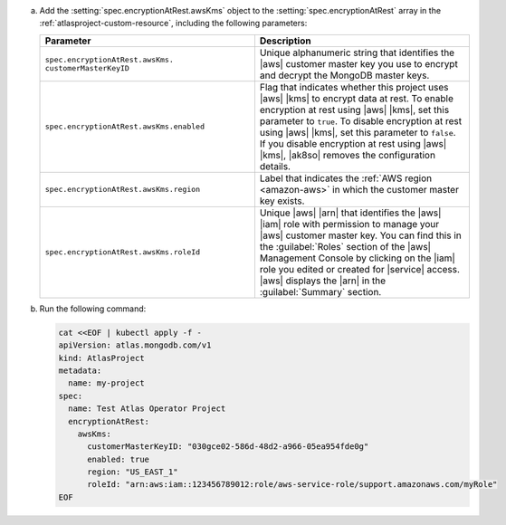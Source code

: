 a. Add the :setting:`spec.encryptionAtRest.awsKms` object to 
   the :setting:`spec.encryptionAtRest` array in the
   :ref:`atlasproject-custom-resource`, including the
   following parameters:

   .. list-table::
      :widths: 50 50
      :header-rows: 1

      * - Parameter
        - Description

      * - ``spec.encryptionAtRest.awsKms.``
          ``customerMasterKeyID``
        - Unique alphanumeric string that identifies the |aws| customer
          master key you use to
          encrypt and decrypt the MongoDB master keys.

      * - ``spec.encryptionAtRest.awsKms.enabled``
        - Flag that indicates whether this project uses |aws| |kms| 
          to encrypt data at rest. To enable encryption at rest using 
          |aws| |kms|, set this parameter to ``true``. To disable
          encryption at rest using |aws| |kms|, set this parameter to
          ``false``. If you disable encryption at rest using |aws|
          |kms|, |ak8so| removes the configuration details.

      * - ``spec.encryptionAtRest.awsKms.region``
        - Label that indicates the :ref:`AWS region <amazon-aws>` in
          which the customer master key exists.
                    
      * - ``spec.encryptionAtRest.awsKms.roleId``
        - Unique |aws| |arn| that identifies the |aws| |iam| role with
          permission to manage your |aws| customer master key. You can
          find this in the :guilabel:`Roles` section of the |aws|
          Management Console by clicking on the |iam| role you edited
          or created for |service| access. |aws| displays the |arn| in
          the :guilabel:`Summary` section.

#. Run the following command:

   .. code-block:: sh

      cat <<EOF | kubectl apply -f -
      apiVersion: atlas.mongodb.com/v1
      kind: AtlasProject
      metadata:
        name: my-project
      spec:
        name: Test Atlas Operator Project
        encryptionAtRest:
          awsKms: 
            customerMasterKeyID: "030gce02-586d-48d2-a966-05ea954fde0g"
            enabled: true
            region: "US_EAST_1"
            roleId: "arn:aws:iam::123456789012:role/aws-service-role/support.amazonaws.com/myRole"
      EOF